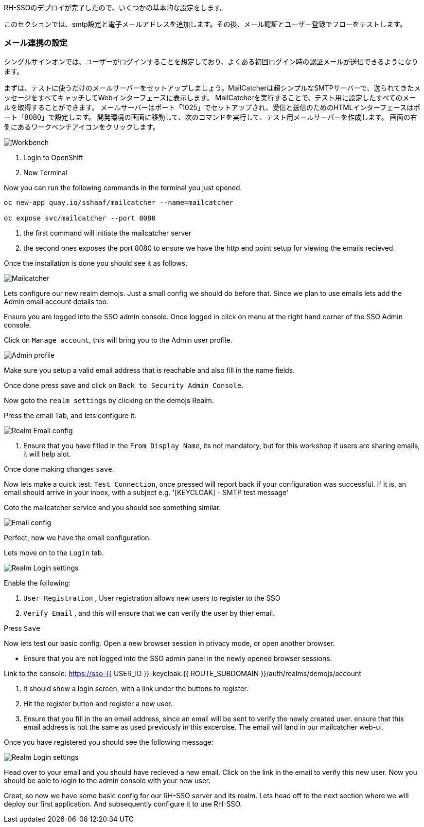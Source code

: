 [#server-setup]
RH-SSOのデプロイが完了したので、いくつかの基本的な設定をします。

このセクションでは、smtp設定と電子メールアドレスを追加します。その後、メール認証とユーザー登録でフローをテストします。

[#email-integration]
=== メール連携の設定

シングルサインオンでは、ユーザーがログインすることを想定しており、よくある初回ログイン時の認証メールが送信できるようになります。

まずは、テストに使うだけのメールサーバーをセットアップしましょう。MailCatcherは超シンプルなSMTPサーバーで、送られてきたメッセージをすべてキャッチしてWebインターフェースに表示します。
MailCatcherを実行することで、テスト用に設定したすべてのメールを取得することができます。
メールサーバーはポート「1025」でセットアップされ、受信と送信のためのHTMLインターフェースはポート「8080」で設定します。
開発環境の画面に移動して、次のコマンドを実行して、テスト用メールサーバーを作成します。
画面の右側にあるワークベンチアイコンをクリックします。

image::crw_right_workbench.png[Workbench]

<1> Login to OpenShift

<2> New Terminal

Now you can run the following commands in the terminal you just opened.

[source,bash,role="copypaste"]
----
oc new-app quay.io/sshaaf/mailcatcher --name=mailcatcher

oc expose svc/mailcatcher --port 8080
----

<1> the first command will initiate the mailcatcher server

<2> the second ones exposes the port 8080 to ensure we have the http end point setup for viewing the emails recieved. 

Once the installation is done you should see it as follows. 

image::OpenShift_mailcatcherinstalled.png[Mailcatcher]

Lets configure our new realm demojs. Just a small config we should do before that. Since we plan to use emails lets add the Admin email account details too. 

Ensure you are logged into the SSO admin console. Once logged in click on menu at the right hand corner of the SSO Admin console.

Click on `Manage account`, this will bring you to the Admin user profile. 

image::sso_adminprofile.png[Admin profile]

Make sure you setup a valid email address that is reachable and also fill in the name fields. 

Once done press save and click on `Back to Security Admin Console`.

Now goto the `realm settings` by clicking on the demojs Realm.

Press the email Tab, and lets configure it.

image::sso_adminemailconfig.png[Realm Email config]

<1> Ensure that you have filled in the `From Display Name`, its not mandatory, but for this workshop if users are sharing emails, it will help alot.

Once done making changes `save`. 

Now lets make a quick test. `Test Connection`, once pressed will report back if your configuration was successful. If it is, an email should arrive in your inbox, with a subject e.g. 
'[KEYCLOAK] - SMTP test message'

Goto the mailcatcher service and you should see something similar.

image::mailcatcher_ui.png[Email config]


Perfect, now we have the email configuration. 

Lets move on to the `Login` tab.

image::sso_adminloginconfig.png[Realm Login settings]

Enable the following:

1. `User Registration` , User registration allows new users to register to the SSO

2. `Verify Email` , and this will ensure that we can verify the user by thier email.

Press `Save`

Now lets test our basic config. 
Open a new browser session in privacy mode, or open another browser. 
  
  * Ensure that you are not logged into the SSO admin panel in the newly opened browser sessions. 

Link to the console: https://sso-{{ USER_ID }}-keycloak.{{ ROUTE_SUBDOMAIN }}/auth/realms/demojs/account

<1> It should show a login screen, with a link under the buttons to register. 

<2> Hit the register button and register a new user. 

<3> Ensure that you fill in the an email address, since an email will be sent to verify the newly created user. ensure that this email address is not the same as used previously in this excercise. The email will land in our mailcatcher web-ui. 

Once you have registered you should see the following message:

image::sso_adminemailverify.png[Realm Login settings]

Head over to your email and you should have recieved a new email. Click on the link in the email to verify this new user. Now you should be able to login to the admin console with your new user. 

Great, so now we have some basic config for our RH-SSO server and its realm. Lets head off to the next section where we will deploy our first application. And subsequently configure it to use RH-SSO.
